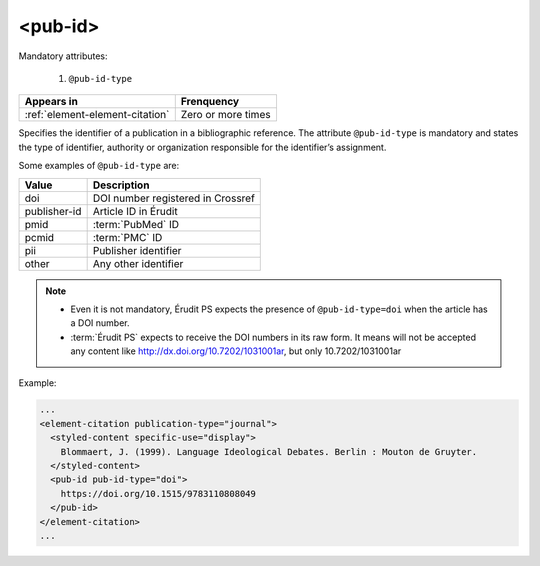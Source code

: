 .. _element-pub-id:

<pub-id>
========


Mandatory attributes:

  1. ``@pub-id-type``

+----------------------------------+--------------------+
| Appears in                       | Frenquency         |
+==================================+====================+
| :ref:`element-element-citation`  | Zero or more times |
+----------------------------------+--------------------+

Specifies the identifier of a publication in a bibliographic reference. The attribute ``@pub-id-type`` is mandatory and states the type of identifier, authority or organization responsible for the identifier’s assignment.

Some examples of ``@pub-id-type`` are:

+--------------+---------------------------------------+
| Value        | Description                           |
+==============+=======================================+
| doi          | DOI number registered in Crossref     |
+--------------+---------------------------------------+
| publisher-id | Article ID in Érudit                  |
+--------------+---------------------------------------+
| pmid         | :term:`PubMed` ID                     |
+--------------+---------------------------------------+
| pcmid        | :term:`PMC` ID                        |
+--------------+---------------------------------------+
| pii          | Publisher identifier                  |
+--------------+---------------------------------------+
| other        | Any other identifier                  |
+--------------+---------------------------------------+

.. note::

    * Even it is not mandatory, Érudit PS expects the presence of ``@pub-id-type=doi`` when the article has a DOI number.
    * :term:`Érudit PS` expects to receive the DOI numbers in its raw form. It means will not be accepted any content like http://dx.doi.org/10.7202/1031001ar, but only  10.7202/1031001ar

Example:

.. code-block:: xml

    ...
    <element-citation publication-type="journal">
      <styled-content specific-use="display">
        Blommaert, J. (1999). Language Ideological Debates. Berlin : Mouton de Gruyter.
      </styled-content>
      <pub-id pub-id-type="doi">
        https://doi.org/10.1515/9783110808049
      </pub-id>           
    </element-citation>
    ...


.. {"reviewed_on": "20180501", "by": "fabio.batalha@erudit.org"}
